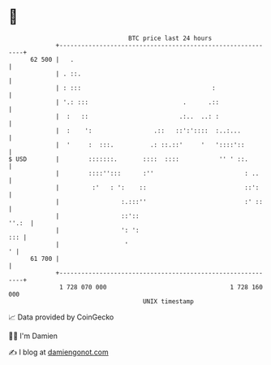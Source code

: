* 👋

#+begin_example
                                    BTC price last 24 hours                    
                +------------------------------------------------------------+ 
         62 500 |   .                                                        | 
                | . ::.                                                      | 
                | : :::                                    :                 | 
                | '.: :::                          .      .::                | 
                |  :   ::                         .:..  ..: :                | 
                |  :    ':                 .::   ::':'::::  :..:...          | 
                |  '     :  :::.          .: ::.::'     '   '::::'::         | 
   $ USD        |        :::::::.       ::::  ::::           '' ' ::.        | 
                |        ::::'':::      :''                         : ..     | 
                |         :'   : ':    ::                           ::':     | 
                |                 :.:::''                           :' ::    | 
                |                 ::'::                                ''.:  | 
                |                 ': ':                                  ::: | 
                |                  '                                       ' | 
         61 700 |                                                            | 
                +------------------------------------------------------------+ 
                 1 728 070 000                                  1 728 160 000  
                                        UNIX timestamp                         
#+end_example
📈 Data provided by CoinGecko

🧑‍💻 I'm Damien

✍️ I blog at [[https://www.damiengonot.com][damiengonot.com]]

